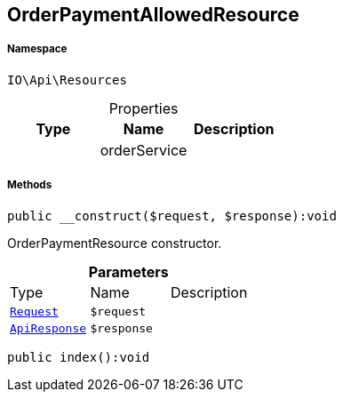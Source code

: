 :table-caption!:
:example-caption!:
:source-highlighter: prettify
:sectids!:
[[io__orderpaymentallowedresource]]
== OrderPaymentAllowedResource





===== Namespace

`IO\Api\Resources`





.Properties
|===
|Type |Name |Description

|
    |orderService
    |
|===


===== Methods

[source%nowrap, php]
----

public __construct($request, $response):void

----

    





OrderPaymentResource constructor.

.*Parameters*
|===
|Type |Name |Description
|        xref:Miscellaneous.adoc#miscellaneous_resources_request[`Request`]
a|`$request`
|

|        xref:Miscellaneous.adoc#miscellaneous_resources_apiresponse[`ApiResponse`]
a|`$response`
|
|===


[source%nowrap, php]
----

public index():void

----

    







